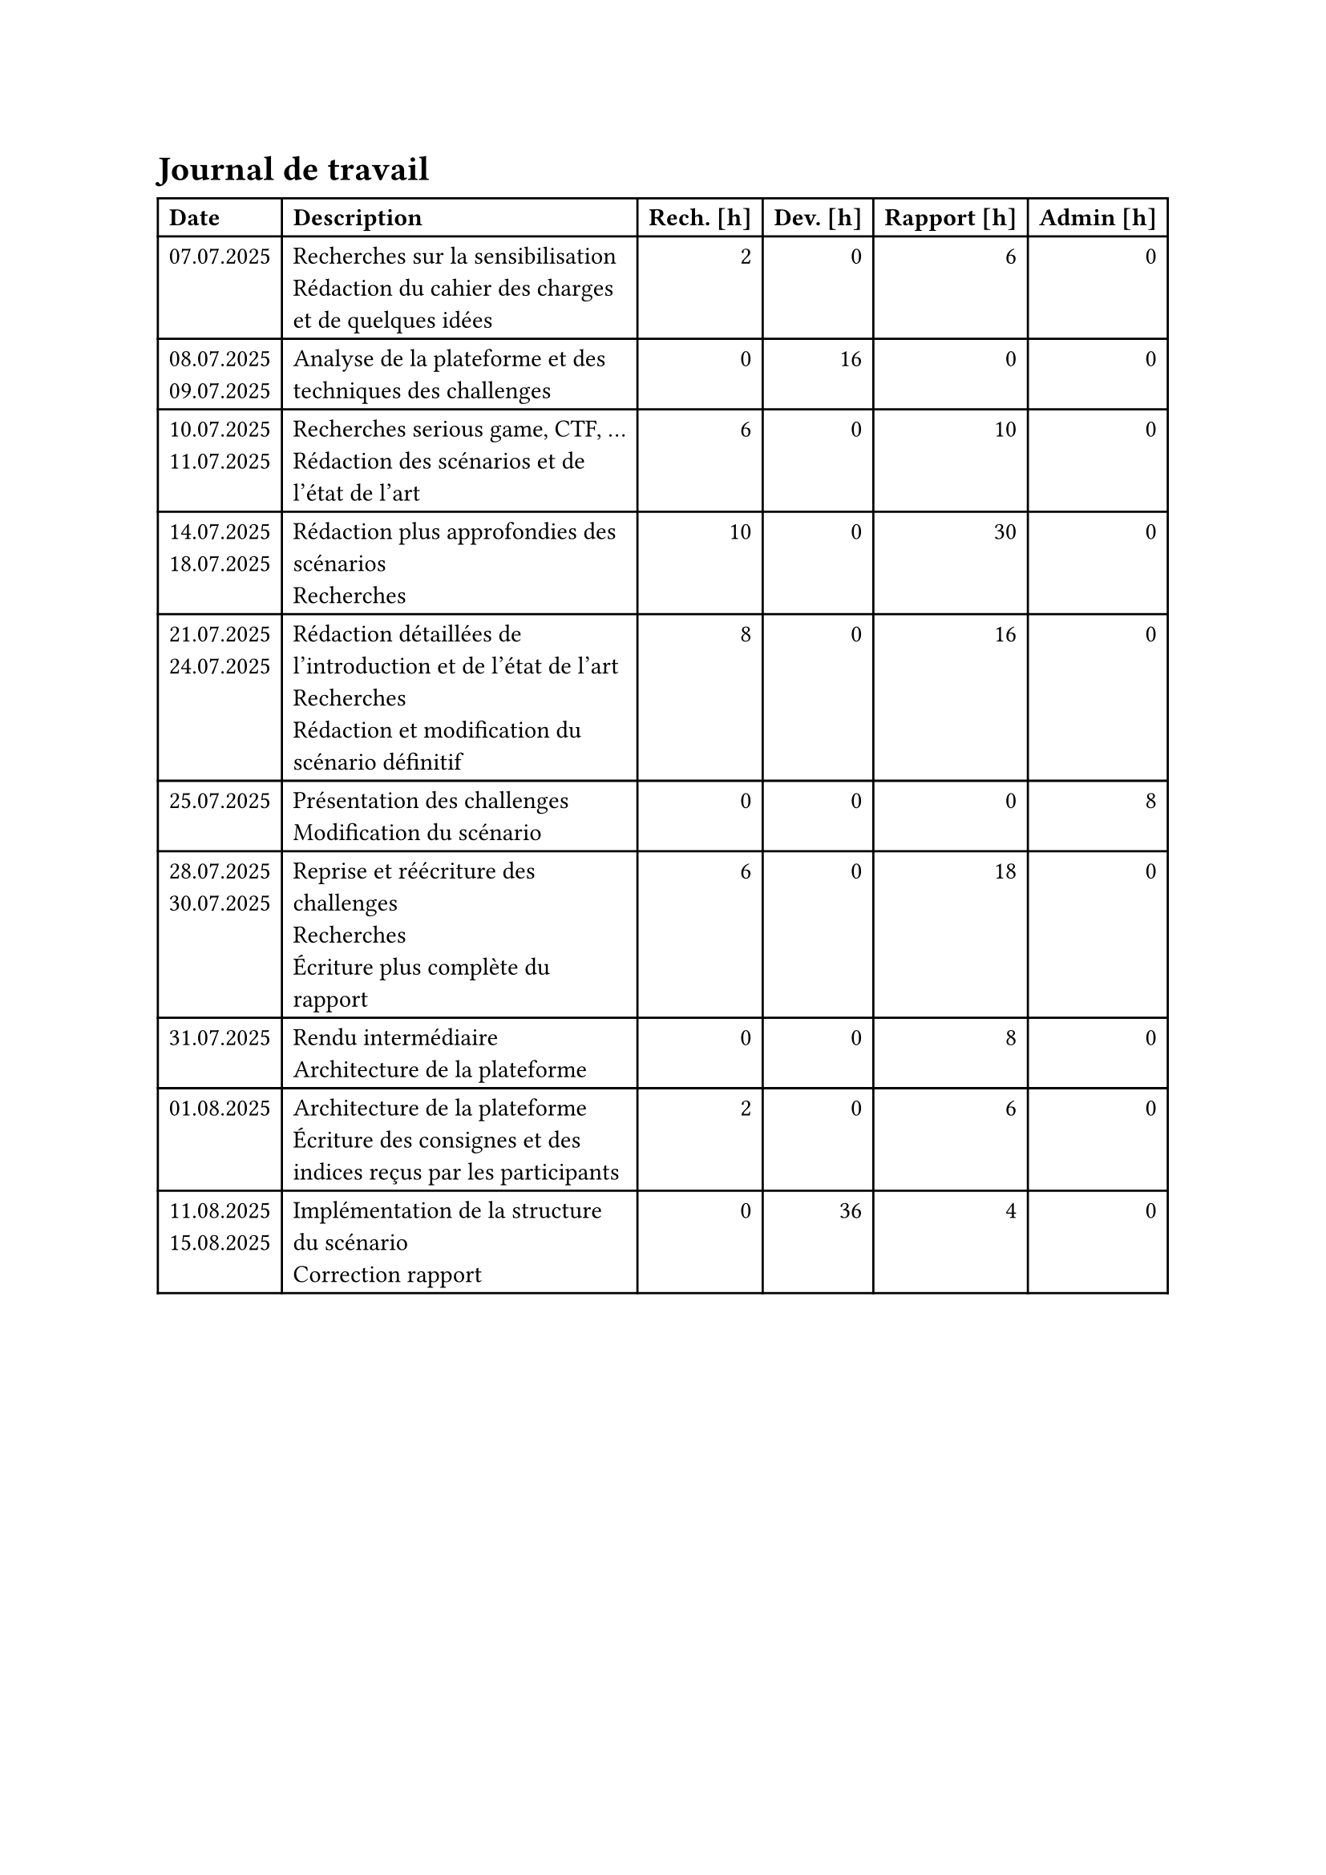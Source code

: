 = Journal de travail <journal-de-travail>

#table(
    columns: (auto, 1fr, auto, auto, auto, auto),
    align: (left,left,right,right,right,right,),
    table.header([*Date*], [*Description*], [*Rech. \[h\]*], [*Dev. \[h\]*], [*Rapport \[h\]*], [*Admin \[h\]*],),

    
    [07.07.2025], [Recherches sur la sensibilisation\ Rédaction du cahier des charges et de quelques idées], [2], [0], [6], [0],
    [08.07.2025 \
    09.07.2025], [Analyse de la plateforme et des techniques des challenges], [0], [16], [0], [0],
    [10.07.2025 \
    11.07.2025], [Recherches serious game, CTF, ... \ Rédaction des scénarios et de l'état de l'art], [6], [0], [10], [0],
    [14.07.2025 \
    18.07.2025], [Rédaction plus approfondies des scénarios\ Recherches], [10], [0], [30], [0],
    [21.07.2025 \
    24.07.2025], [Rédaction détaillées de l'introduction et de l'état de l'art\ Recherches\ Rédaction et modification du scénario définitif], [8], [0], [16], [0],
    [25.07.2025], [Présentation des challenges \ Modification du scénario], [0], [0], [0], [8],
    [28.07.2025 \
    30.07.2025], [Reprise et réécriture des challenges\ Recherches\ Écriture plus complète du rapport], [6], [0], [18], [0],
    [31.07.2025], [Rendu intermédiaire \ Architecture de la plateforme], [0], [0], [8], [0],
    [01.08.2025], [Architecture de la plateforme \ Écriture des consignes et des indices reçus par les participants], [2], [0], [6], [0],
    [11.08.2025 \
    15.08.2025], [Implémentation de la structure du scénario \ Correction rapport], [0], [36], [4], [0],

  )
